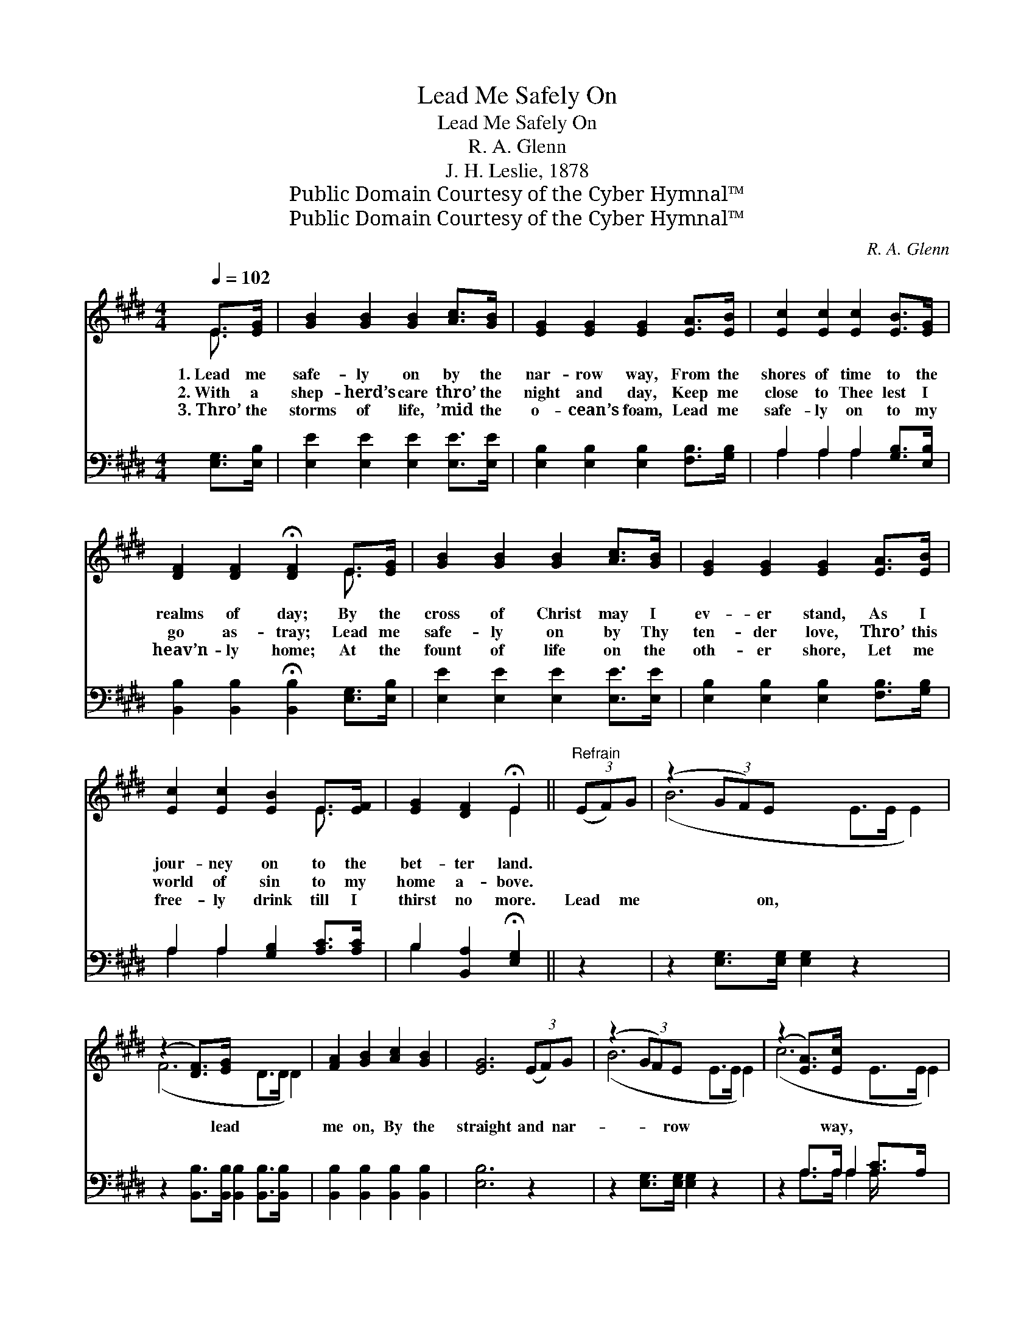 X:1
T:Lead Me Safely On
T:Lead Me Safely On
T:R. A. Glenn
T:J. H. Leslie, 1878
T:Public Domain Courtesy of the Cyber Hymnal™
T:Public Domain Courtesy of the Cyber Hymnal™
C:R. A. Glenn
Z:Public Domain
Z:Courtesy of the Cyber Hymnal™
%%score ( 1 2 ) ( 3 4 )
L:1/8
Q:1/4=102
M:4/4
K:E
V:1 treble 
V:2 treble 
V:3 bass 
V:4 bass 
V:1
 E>[EG] | [GB]2 [GB]2 [GB]2 [Ac]>[GB] | [EG]2 [EG]2 [EG]2 [EA]>[EB] | [Ec]2 [Ec]2 [Ec]2 [EB]>[EG] | %4
w: 1.~Lead me|safe- ly on by the|nar- row way, From the|shores of time to the|
w: 2.~With a|shep- herd’s care thro’ the|night and day, Keep me|close to Thee lest I|
w: 3.~Thro’ the|storms of life, ’mid the|o- cean’s foam, Lead me|safe- ly on to my|
 [DF]2 [DF]2 !fermata![DF]2 E>[EG] | [GB]2 [GB]2 [GB]2 [Ac]>[GB] | [EG]2 [EG]2 [EG]2 [EA]>[EB] | %7
w: realms of day; By the|cross of Christ may I|ev- er stand, As I|
w: go as- tray; Lead me|safe- ly on by Thy|ten- der love, Thro’ this|
w: heav’n- ly home; At the|fount of life on the|oth- er shore, Let me|
 [Ec]2 [Ec]2 [EB]2 E>[EF] | [EG]2 [DF]2 !fermata!E2 ||"^Refrain" (3(EF)G | (z2 (3GF)E x6 | %11
w: jour- ney on to the|bet- ter land.|||
w: world of sin to my|home a- bove.|||
w: free- ly drink till I|thirst no more.|Lead * me|* * on,|
 (z2 [DF]>)[EG] x6 | [FA]2 [GB]2 [Ac]2 [GB]2 | [EG]6 (3(EF)G | (z2 (3GF)E x6 | (z2 [EA]>)[Ec] x6 | %16
w: |||||
w: |||||
w: * lead|me on, By the|straight and * nar-|* * row|* way,|
 [EB]2 (E>F) [EG]2 [DF]2 | E6 |] %18
w: ||
w: ||
w: Lead me * on, lead|me|
V:2
 E3/2 x/ | x8 | x8 | x8 | x6 E3/2 x/ | x8 | x8 | x6 E3/2 x/ | x4 E2 || x2 | (B6 E>E E2) | %11
 (F6 D>D D2) | x8 | x8 | (B6 E>E E2) | (c6 E>E E2) | x2 E2 x4 | E6 |] %18
V:3
 [E,G,]>[E,B,] | [E,E]2 [E,E]2 [E,E]2 [E,E]>[E,E] | [E,B,]2 [E,B,]2 [E,B,]2 [F,B,]>[G,B,] | %3
 A,2 A,2 A,2 [G,B,]>[E,B,] | [B,,B,]2 [B,,B,]2 !fermata![B,,B,]2 [E,G,]>[E,B,] | %5
 [E,E]2 [E,E]2 [E,E]2 [E,E]>[E,E] | [E,B,]2 [E,B,]2 [E,B,]2 [F,B,]>[G,B,] | %7
 A,2 A,2 [G,B,]2 [A,C]>[A,C] | B,2 [B,,A,]2 !fermata![E,G,]2 || z2 | %10
 z2 [E,G,]>[E,G,] [E,G,]2 z2 x2 | z2 [B,,B,]>[B,,B,] [B,,B,]2 [B,,B,]>[B,,B,] x2 | %12
 [B,,B,]2 [B,,B,]2 [B,,B,]2 [B,,B,]2 | [E,B,]6 z2 | z2 [E,G,]>[E,G,] [E,G,]2 z2 x2 | %15
 z2 A,>A, A,2 [A,C]>A, x2 | [G,B,]2 [A,C]2 B,2 [B,,A,]2 | [E,G,]6 |] %18
V:4
 x2 | x8 | x8 | A,2 A,2 A,2 x2 | x8 | x8 | x8 | A,2 A,2 x4 | B,2 x4 || x2 | x10 | x10 | x8 | x8 | %14
 x10 | x2 A,>A, A,2 A,/ x7/2 | x4 B,2 x2 | x6 |] %18

